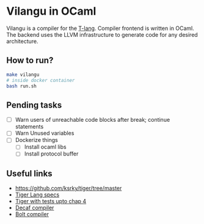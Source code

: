 * Vilangu in OCaml
Vilangu is a compiler for the [[https://www.cs.unh.edu/~cs712/T_language_spec/][T-lang]]. Compiler frontend is written in
OCaml. The backend uses the LLVM infrastructure to generate code for
any desired architecture.
** How to run?
#+begin_src bash
  make vilangu
  # inside docker container
  bash run.sh
#+end_src
** Pending tasks
- [ ] Warn users of unreachable code blocks after break; continue statements
- [ ] Warn Unused variables
- [ ] Dockerize things
  - [ ] Install ocaml libs
  - [ ] Install protocol buffer
** Useful links
  - https://github.com/ksrky/tiger/tree/master
  - [[https://www.cs.columbia.edu/~sedwards/classes/2002/w4115/tiger.pdf][Tiger Lang specs]]
  - [[https://github.com/xandkar/tiger.ml][Tiger with tests upto chap 4]]
  - [[https://github.com/hkveeranki/Decaf-Compiler/tree/master][Decaf compiler]]
  - [[https://github.com/mukul-rathi/bolt/tree/master][Bolt compiler]]
